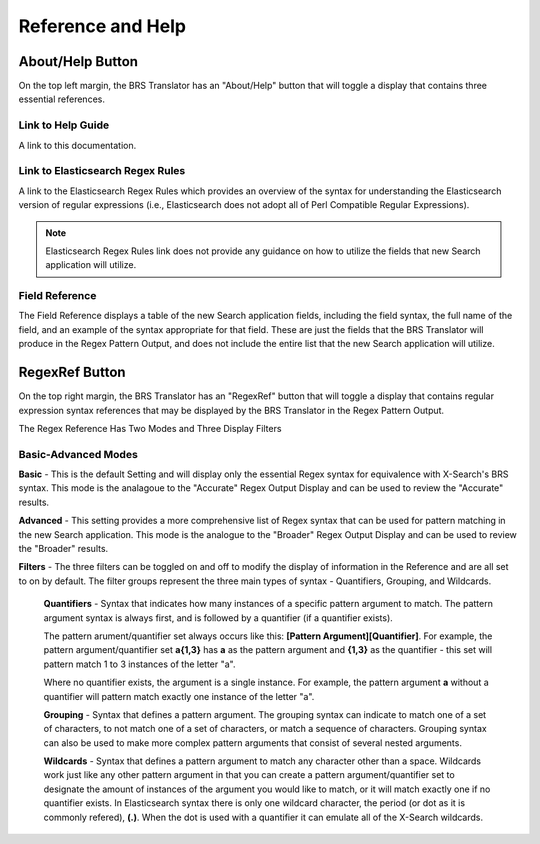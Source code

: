 Reference and Help
==================

.. _Help:

About/Help Button 
-----------------

.. image:: ../_static/BRS-AboutHelpButton.png

On the top left margin, the BRS Translator has an "About/Help" button that will toggle a display that contains three essential references.


.. image:: ../_static/BRS-AboutHelpFull.png


Link to Help Guide
^^^^^^^^^^^^^^^^^^

A link to this documentation.

Link to Elasticsearch Regex Rules
^^^^^^^^^^^^^^^^^^^^^^^^^^^^^^^^^

A link to the Elasticsearch Regex Rules which provides an overview of the syntax for understanding the Elasticsearch version of regular expressions (i.e., Elasticsearch does not adopt all of Perl Compatible Regular Expressions).  


.. note:: 
  Elasticsearch Regex Rules link does not provide any guidance on how to utilize the fields that new Search application will utilize.


Field Reference
^^^^^^^^^^^^^^^

The Field Reference displays a table of the new Search application fields, including the field syntax, the full name of the field, and an example of the syntax appropriate for that field.  These are just the fields that the BRS Translator will produce in the Regex Pattern Output, and does not include the entire list that the new Search application will utilize.

.. _RegexRef:

RegexRef Button
---------------


.. image:: ../_static/BRS-RegexRefButton.png


On the top right margin, the BRS Translator has an "RegexRef" button that will toggle a display that contains regular expression syntax references that may be displayed by the BRS Translator in the Regex Pattern Output.


.. image:: ../_static/BRS-RegexRefModeFilter.gif


The Regex Reference Has Two Modes and Three Display Filters

Basic-Advanced Modes
^^^^^^^^^^^^^^^^^^^^

**Basic** - This is the default Setting and will display only the essential Regex syntax for equivalence with X-Search's BRS syntax.  This mode is the analagoue to the "Accurate" Regex Output Display and can be used to review the "Accurate" results.

.. image:: ../_static/BRS-RegexRefBasic.png


**Advanced** - This setting provides a more comprehensive list of Regex syntax that can be used for pattern matching in the new Search application.  This mode is the analogue to the "Broader" Regex Output Display and can be used to review the "Broader" results.

.. image:: ../_static/BRS-RegexRefAdv.png


**Filters** - The three filters can be toggled on and off to modify the display of information in the Reference and are all set to on by default.  The filter groups represent the three main types of syntax - Quantifiers, Grouping, and Wildcards.

  **Quantifiers** - Syntax that indicates how many instances of a specific pattern argument to match.  The pattern argument syntax is always first, and is followed by a quantifier (if a quantifier exists). 

  The pattern arument/quantifier set always occurs like this: **[Pattern Argument][Quantifier]**.  For example, the pattern argument/quantifier set **a{1,3}** has **a** as the pattern argument and **{1,3}** as the quantifier - this set will pattern match 1 to 3 instances of the letter "a".   
  
  Where no quantifier exists, the argument is a single instance.  For example, the pattern argument **a** without a quantifier will pattern match exactly one instance of the letter "a".
  
  **Grouping** - Syntax that defines a pattern argument.  The grouping syntax can indicate to match one of a set of characters, to not match one of a set of characters, or match a sequence of characters.  Grouping syntax can also be used to make more complex pattern arguments that consist of several nested arguments.
  
  **Wildcards** - Syntax that defines a pattern argument to match any character other than a space.  Wildcards work just like any other pattern argument in that you can create a pattern argument/quantifier set to designate the amount of instances of the argument you would like to match, or it will match exactly one if no quantifier exists.  In Elasticsearch syntax there is only one wildcard character, the period (or dot as it is commonly refered), **(.)**.  When the dot is used with a quantifier it can emulate all of the X-Search wildcards.
